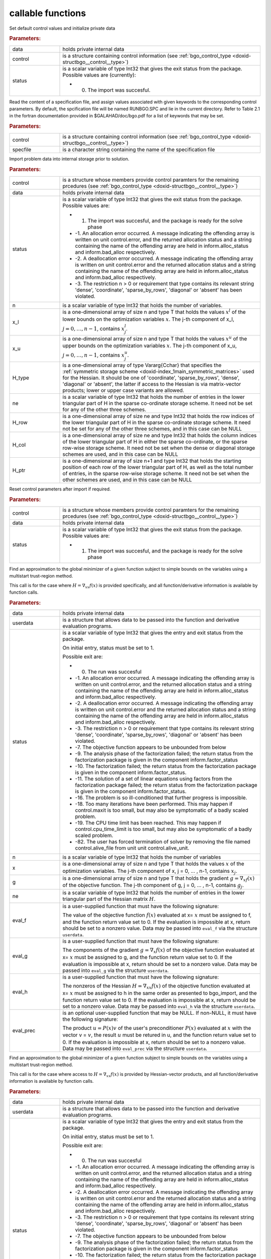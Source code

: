 .. _global:

callable functions
------------------

.. index:: pair: function; bgo_initialize
.. _doxid-galahad__bgo_8h_1a5d2b6e10b7c04279d6037e9abd32e19f:

.. ref-code-block:: julia
	:class: doxyrest-title-code-block

        function bgo_initialize(data, control, status)

Set default control values and initialize private data



.. rubric:: Parameters:

.. list-table::
	:widths: 20 80

	*
		- data

		- holds private internal data

	*
		- control

		- is a structure containing control information (see :ref:`bgo_control_type <doxid-structbgo__control__type>`)

	*
		- status

		-
		  is a scalar variable of type Int32 that gives the exit status from the package. Possible values are (currently):

		  * 0. The import was succesful.

.. index:: pair: function; bgo_read_specfile
.. _doxid-galahad__bgo_8h_1a7a9e6738996809b7fd96a6e9bee6e467:

.. ref-code-block:: julia
	:class: doxyrest-title-code-block

        function bgo_read_specfile(control, specfile)

Read the content of a specification file, and assign values associated with given keywords to the corresponding control parameters. By default, the spcification file will be named RUNBGO.SPC and lie in the current directory. Refer to Table 2.1 in the fortran documentation provided in $GALAHAD/doc/bgo.pdf for a list of keywords that may be set.



.. rubric:: Parameters:

.. list-table::
	:widths: 20 80

	*
		- control

		- is a structure containing control information (see :ref:`bgo_control_type <doxid-structbgo__control__type>`)

	*
		- specfile

		- is a character string containing the name of the specification file

.. index:: pair: function; bgo_import
.. _doxid-galahad__bgo_8h_1a5902cb8c7c213954de6b963a507f3a4b:

.. ref-code-block:: julia
	:class: doxyrest-title-code-block

        function bgo_import(control, data, status, n, x_l, x_u, 
                            H_type, ne, H_row, H_col, H_ptr)

Import problem data into internal storage prior to solution.



.. rubric:: Parameters:

.. list-table::
	:widths: 20 80

	*
		- control

		- is a structure whose members provide control paramters for the remaining prcedures (see :ref:`bgo_control_type <doxid-structbgo__control__type>`)

	*
		- data

		- holds private internal data

	*
		- status

		-
		  is a scalar variable of type Int32 that gives the exit status from the package. Possible values are:

		  * 1. The import was succesful, and the package is ready for the solve phase

		  * -1. An allocation error occurred. A message indicating the offending array is written on unit control.error, and the returned allocation status and a string containing the name of the offending array are held in inform.alloc_status and inform.bad_alloc respectively.

		  * -2. A deallocation error occurred. A message indicating the offending array is written on unit control.error and the returned allocation status and a string containing the name of the offending array are held in inform.alloc_status and inform.bad_alloc respectively.

		  * -3. The restriction n > 0 or requirement that type contains its relevant string 'dense', 'coordinate', 'sparse_by_rows', 'diagonal' or 'absent' has been violated.

	*
		- n

		- is a scalar variable of type Int32 that holds the number of variables.

	*
		- x_l

		- is a one-dimensional array of size n and type T that holds the values :math:`x^l` of the lower bounds on the optimization variables :math:`x`. The j-th component of x_l, :math:`j = 0, \ldots, n-1`, contains :math:`x^l_j`.

	*
		- x_u

		- is a one-dimensional array of size n and type T that holds the values :math:`x^u` of the upper bounds on the optimization variables :math:`x`. The j-th component of x_u, :math:`j = 0, \ldots, n-1`, contains :math:`x^u_j`.

	*
		- H_type

		- is a one-dimensional array of type Vararg{Cchar} that specifies the :ref:`symmetric storage scheme <doxid-index_1main_symmetric_matrices>` used for the Hessian. It should be one of 'coordinate', 'sparse_by_rows', 'dense', 'diagonal' or 'absent', the latter if access to the Hessian is via matrix-vector products; lower or upper case variants are allowed.

	*
		- ne

		- is a scalar variable of type Int32 that holds the number of entries in the lower triangular part of H in the sparse co-ordinate storage scheme. It need not be set for any of the other three schemes.

	*
		- H_row

		- is a one-dimensional array of size ne and type Int32 that holds the row indices of the lower triangular part of H in the sparse co-ordinate storage scheme. It need not be set for any of the other three schemes, and in this case can be NULL

	*
		- H_col

		- is a one-dimensional array of size ne and type Int32 that holds the column indices of the lower triangular part of H in either the sparse co-ordinate, or the sparse row-wise storage scheme. It need not be set when the dense or diagonal storage schemes are used, and in this case can be NULL

	*
		- H_ptr

		- is a one-dimensional array of size n+1 and type Int32 that holds the starting position of each row of the lower triangular part of H, as well as the total number of entries, in the sparse row-wise storage scheme. It need not be set when the other schemes are used, and in this case can be NULL

.. index:: pair: function; bgo_reset_control
.. _doxid-galahad__bgo_8h_1acd46c656b1551f4659d725e65b70e1e6:

.. ref-code-block:: julia
	:class: doxyrest-title-code-block

        function bgo_reset_control(control, data, status)

Reset control parameters after import if required.



.. rubric:: Parameters:

.. list-table::
	:widths: 20 80

	*
		- control

		- is a structure whose members provide control paramters for the remaining prcedures (see :ref:`bgo_control_type <doxid-structbgo__control__type>`)

	*
		- data

		- holds private internal data

	*
		- status

		-
		  is a scalar variable of type Int32 that gives the exit status from the package. Possible values are:

		  * 1. The import was succesful, and the package is ready for the solve phase

.. index:: pair: function; bgo_solve_with_mat
.. _doxid-galahad__bgo_8h_1ab9193a994bd19d94aa97156e83345bd4:

.. ref-code-block:: julia
	:class: doxyrest-title-code-block

        function bgo_solve_with_mat(data, userdata, status, n, x, g, ne, 
                                    eval_f, eval_g, eval_h, eval_hprod, eval_prec)

Find an approximation to the global minimizer of a given function subject to simple bounds on the variables using a multistart trust-region method.

This call is for the case where :math:`H = \nabla_{xx}f(x)` is provided specifically, and all function/derivative information is available by function calls.



.. rubric:: Parameters:

.. list-table::
	:widths: 20 80

	*
		- data

		- holds private internal data

	*
		- userdata

		- is a structure that allows data to be passed into the function and derivative evaluation programs.

	*
		- status

		-
		  is a scalar variable of type Int32 that gives the entry and exit status from the package.

		  On initial entry, status must be set to 1.

		  Possible exit are:

		  * 0. The run was succesful



		  * -1. An allocation error occurred. A message indicating the offending array is written on unit control.error, and the returned allocation status and a string containing the name of the offending array are held in inform.alloc_status and inform.bad_alloc respectively.

		  * -2. A deallocation error occurred. A message indicating the offending array is written on unit control.error and the returned allocation status and a string containing the name of the offending array are held in inform.alloc_status and inform.bad_alloc respectively.

		  * -3. The restriction n > 0 or requirement that type contains its relevant string 'dense', 'coordinate', 'sparse_by_rows', 'diagonal' or 'absent' has been violated.

		  * -7. The objective function appears to be unbounded from below

		  * -9. The analysis phase of the factorization failed; the return status from the factorization package is given in the component inform.factor_status

		  * -10. The factorization failed; the return status from the factorization package is given in the component inform.factor_status.

		  * -11. The solution of a set of linear equations using factors from the factorization package failed; the return status from the factorization package is given in the component inform.factor_status.

		  * -16. The problem is so ill-conditioned that further progress is impossible.

		  * -18. Too many iterations have been performed. This may happen if control.maxit is too small, but may also be symptomatic of a badly scaled problem.

		  * -19. The CPU time limit has been reached. This may happen if control.cpu_time_limit is too small, but may also be symptomatic of a badly scaled problem.

		  * -82. The user has forced termination of solver by removing the file named control.alive_file from unit unit control.alive_unit.

	*
		- n

		- is a scalar variable of type Int32 that holds the number of variables

	*
		- x

		- is a one-dimensional array of size n and type T that holds the values :math:`x` of the optimization variables. The j-th component of x, j = 0, ... , n-1, contains :math:`x_j`.

	*
		- g

		- is a one-dimensional array of size n and type T that holds the gradient :math:`g = \nabla_xf(x)` of the objective function. The j-th component of g, j = 0, ... , n-1, contains :math:`g_j`.

	*
		- ne

		- is a scalar variable of type Int32 that holds the number of entries in the lower triangular part of the Hessian matrix :math:`H`.

	*
		- eval_f

		-
		  is a user-supplied function that must have the following signature:

		  .. ref-code-block:: julia

		  	Int32 eval_f( int n, const double x[], double *f, const void *userdata )

		  The value of the objective function :math:`f(x)` evaluated at x= :math:`x` must be assigned to f, and the function return value set to 0. If the evaluation is impossible at x, return should be set to a nonzero value. Data may be passed into ``eval_f`` via the structure ``userdata``.

	*
		- eval_g

		-
		  is a user-supplied function that must have the following signature:

		  .. ref-code-block:: julia

		  	Int32 eval_g( int n, const double x[], double g[], const void *userdata )

		  The components of the gradient :math:`g = \nabla_x f(x`) of the objective function evaluated at x= :math:`x` must be assigned to g, and the function return value set to 0. If the evaluation is impossible at x, return should be set to a nonzero value. Data may be passed into ``eval_g`` via the structure ``userdata``.

	*
		- eval_h

		-
		  is a user-supplied function that must have the following signature:

		  .. ref-code-block:: julia

		  	Int32 eval_h( int n, int ne, const double x[], double h[],
		  	            const void *userdata )

		  The nonzeros of the Hessian :math:`H = \nabla_{xx}f(x)` of the objective function evaluated at x= :math:`x` must be assigned to h in the same order as presented to bgo_import, and the function return value set to 0. If the evaluation is impossible at x, return should be set to a nonzero value. Data may be passed into ``eval_h`` via the structure ``userdata``.

	*
		- eval_prec

		-
		  is an optional user-supplied function that may be NULL. If non-NULL, it must have the following signature:

		  .. ref-code-block:: julia

		  	Int32 eval_prec( int n, const double x[], double u[], const double v[],
		  	               const void *userdata )

		  The product :math:`u = P(x) v` of the user's preconditioner :math:`P(x)` evaluated at :math:`x` with the vector v = :math:`v`, the result :math:`u` must be retured in u, and the function return value set to 0. If the evaluation is impossible at x, return should be set to a nonzero value. Data may be passed into ``eval_prec`` via the structure ``userdata``.

.. index:: pair: function; bgo_solve_without_mat
.. _doxid-galahad__bgo_8h_1aeaa490762fe0950e577509ade6ae36d5:

.. ref-code-block:: julia
	:class: doxyrest-title-code-block

        function bgo_solve_without_mat(data, userdata, status, n, x, g, 
                                       eval_f, eval_g, eval_hprod, eval_shprod, eval_prec)

Find an approximation to the global minimizer of a given function subject to simple bounds on the variables using a multistart trust-region method.

This call is for the case where access to :math:`H = \nabla_{xx}f(x)` is provided by Hessian-vector products, and all function/derivative information is available by function calls.



.. rubric:: Parameters:

.. list-table::
	:widths: 20 80

	*
		- data

		- holds private internal data

	*
		- userdata

		- is a structure that allows data to be passed into the function and derivative evaluation programs.

	*
		- status

		-
		  is a scalar variable of type Int32 that gives the entry and exit status from the package.

		  On initial entry, status must be set to 1.

		  Possible exit are:

		  * 0. The run was succesful



		  * -1. An allocation error occurred. A message indicating the offending array is written on unit control.error, and the returned allocation status and a string containing the name of the offending array are held in inform.alloc_status and inform.bad_alloc respectively.

		  * -2. A deallocation error occurred. A message indicating the offending array is written on unit control.error and the returned allocation status and a string containing the name of the offending array are held in inform.alloc_status and inform.bad_alloc respectively.

		  * -3. The restriction n > 0 or requirement that type contains its relevant string 'dense', 'coordinate', 'sparse_by_rows', 'diagonal' or 'absent' has been violated.

		  * -7. The objective function appears to be unbounded from below

		  * -9. The analysis phase of the factorization failed; the return status from the factorization package is given in the component inform.factor_status

		  * -10. The factorization failed; the return status from the factorization package is given in the component inform.factor_status.

		  * -11. The solution of a set of linear equations using factors from the factorization package failed; the return status from the factorization package is given in the component inform.factor_status.

		  * -16. The problem is so ill-conditioned that further progress is impossible.

		  * -18. Too many iterations have been performed. This may happen if control.maxit is too small, but may also be symptomatic of a badly scaled problem.

		  * -19. The CPU time limit has been reached. This may happen if control.cpu_time_limit is too small, but may also be symptomatic of a badly scaled problem.

		  * -82. The user has forced termination of solver by removing the file named control.alive_file from unit unit control.alive_unit.

	*
		- n

		- is a scalar variable of type Int32 that holds the number of variables

	*
		- x

		- is a one-dimensional array of size n and type T that holds the values :math:`x` of the optimization variables. The j-th component of x, j = 0, ... , n-1, contains :math:`x_j`.

	*
		- g

		- is a one-dimensional array of size n and type T that holds the gradient :math:`g = \nabla_xf(x)` of the objective function. The j-th component of g, j = 0, ... , n-1, contains :math:`g_j`.

	*
		- eval_f

		-
		  is a user-supplied function that must have the following signature:

		  .. ref-code-block:: julia

		  	Int32 eval_f( int n, const double x[], double *f, const void *userdata )

		  The value of the objective function :math:`f(x)` evaluated at x= :math:`x` must be assigned to f, and the function return value set to 0. If the evaluation is impossible at x, return should be set to a nonzero value. Data may be passed into ``eval_f`` via the structure ``userdata``.

	*
		- eval_g

		-
		  is a user-supplied function that must have the following signature:

		  .. ref-code-block:: julia

		  	Int32 eval_g( int n, const double x[], double g[], const void *userdata )

		  The components of the gradient :math:`g = \nabla_x f(x`) of the objective function evaluated at x= :math:`x` must be assigned to g, and the function return value set to 0. If the evaluation is impossible at x, return should be set to a nonzero value. Data may be passed into ``eval_g`` via the structure ``userdata``.

	*
		- eval_hprod

		-
		  is a user-supplied function that must have the following signature:

		  .. ref-code-block:: julia

		  	Int32 eval_hprod( int n, const double x[], double u[], const double v[],
		  	                bool got_h, const void *userdata )

		  The sum :math:`u + \nabla_{xx}f(x) v` of the product of the Hessian :math:`\nabla_{xx}f(x)` of the objective function evaluated at x= :math:`x` with the vector v= :math:`v` and the vector $ :math:`u` must be returned in u, and the function return value set to 0. If the evaluation is impossible at x, return should be set to a nonzero value. The Hessian has already been evaluated or used at x if got_h is true. Data may be passed into ``eval_hprod`` via the structure ``userdata``.

	*
		- eval_shprod

		-
		  is a user-supplied function that must have the following signature:

		  .. ref-code-block:: julia

		  	Int32 eval_shprod( int n, const double x[], int nnz_v,
		  	                 const int index_nz_v[], const double v[],
		  	                 int *nnz_u, int index_nz_u[], double u[],
		  	                 bool got_h, const void *userdata )

		  The product :math:`u = \nabla_{xx}f(x) v` of the Hessian :math:`\nabla_{xx}f(x)` of the objective function evaluated at :math:`x` with the sparse vector v= :math:`v` must be returned in u, and the function return value set to 0. Only the components index_nz_v[0:nnz_v-1] of v are nonzero, and the remaining components may not have been be set. On exit, the user must indicate the nnz_u indices of u that are nonzero in index_nz_u[0:nnz_u-1], and only these components of u need be set. If the evaluation is impossible at x, return should be set to a nonzero value. The Hessian has already been evaluated or used at x if got_h is true. Data may be passed into ``eval_prec`` via the structure ``userdata``.

	*
		- eval_prec

		-
		  is an optional user-supplied function that may be NULL. If non-NULL, it must have the following signature:

		  .. ref-code-block:: julia

		  	Int32 eval_prec( int n, const double x[], double u[], const double v[],
		  	               const void *userdata )

		  The product :math:`u = P(x) v` of the user's preconditioner :math:`P(x)` evaluated at :math:`x` with the vector v = :math:`v`, the result :math:`u` must be retured in u, and the function return value set to 0. If the evaluation is impossible at x, return should be set to a nonzero value. Data may be passed into ``eval_prec`` via the structure ``userdata``.

.. index:: pair: function; bgo_solve_reverse_with_mat
.. _doxid-galahad__bgo_8h_1af99998a6921ff67b79e6558fb2a27f2f:

.. ref-code-block:: julia
	:class: doxyrest-title-code-block

        function bgo_solve_reverse_with_mat(data, status, eval_status, 
                                            n, x, f, g, ne, H_val, u, v)

Find an approximation to the global minimizer of a given function subject to simple bounds on the variables using a multistart trust-region method.

This call is for the case where :math:`H = \nabla_{xx}f(x)` is provided specifically, but function/derivative information is only available by returning to the calling procedure



.. rubric:: Parameters:

.. list-table::
	:widths: 20 80

	*
		- data

		- holds private internal data

	*
		- status

		-
		  is a scalar variable of type Int32 that gives the entry and exit status from the package.

		  On initial entry, status must be set to 1.

		  Possible exit are:

		  * 0. The run was succesful



		  * -1. An allocation error occurred. A message indicating the offending array is written on unit control.error, and the returned allocation status and a string containing the name of the offending array are held in inform.alloc_status and inform.bad_alloc respectively.

		  * -2. A deallocation error occurred. A message indicating the offending array is written on unit control.error and the returned allocation status and a string containing the name of the offending array are held in inform.alloc_status and inform.bad_alloc respectively.

		  * -3. The restriction n > 0 or requirement that type contains its relevant string 'dense', 'coordinate', 'sparse_by_rows', 'diagonal' or 'absent' has been violated.

		  * -7. The objective function appears to be unbounded from below

		  * -9. The analysis phase of the factorization failed; the return status from the factorization package is given in the component inform.factor_status

		  * -10. The factorization failed; the return status from the factorization package is given in the component inform.factor_status.

		  * -11. The solution of a set of linear equations using factors from the factorization package failed; the return status from the factorization package is given in the component inform.factor_status.

		  * -16. The problem is so ill-conditioned that further progress is impossible.

		  * -18. Too many iterations have been performed. This may happen if control.maxit is too small, but may also be symptomatic of a badly scaled problem.

		  * -19. The CPU time limit has been reached. This may happen if control.cpu_time_limit is too small, but may also be symptomatic of a badly scaled problem.

		  * -82. The user has forced termination of solver by removing the file named control.alive_file from unit unit control.alive_unit.

		  * 2. The user should compute the objective function value :math:`f(x)` at the point :math:`x` indicated in x and then re-enter the function. The required value should be set in f, and eval_status should be set to 0. If the user is unable to evaluate :math:`f(x)` for instance, if the function is undefined at :math:`x` the user need not set f, but should then set eval_status to a non-zero value.

		  * 3. The user should compute the gradient of the objective function :math:`\nabla_x f(x)` at the point :math:`x` indicated in x and then re-enter the function. The value of the i-th component of the g radient should be set in g[i], for i = 0, ..., n-1 and eval_status should be set to 0. If the user is unable to evaluate a component of :math:`\nabla_x f(x)` for instance if a component of the gradient is undefined at :math:`x` -the user need not set g, but should then set eval_status to a non-zero value.

		  * 4. The user should compute the Hessian of the objective function :math:`\nabla_{xx}f(x)` at the point x indicated in :math:`x` and then re-enter the function. The value l-th component of the Hessian stored according to the scheme input in the remainder of :math:`H` should be set in H_val[l], for l = 0, ..., ne-1 and eval_status should be set to 0. If the user is unable to evaluate a component of :math:`\nabla_{xx}f(x)` for instance, if a component of the Hessian is undefined at :math:`x` the user need not set H_val, but should then set eval_status to a non-zero value.

		  * 5. The user should compute the product :math:`\nabla_{xx}f(x)v` of the Hessian of the objective function :math:`\nabla_{xx}f(x)` at the point :math:`x` indicated in x with the vector :math:`v`, add the result to the vector :math:`u` and then re-enter the function. The vectors :math:`u` and :math:`v` are given in u and v respectively, the resulting vector :math:`u + \nabla_{xx}f(x)v` should be set in u and eval_status should be set to 0. If the user is unable to evaluate the product for instance, if a component of the Hessian is undefined at :math:`x` the user need not alter u, but should then set eval_status to a non-zero value.

		  * 6. The user should compute the product :math:`u = P(x)v` of their preconditioner :math:`P(x)` at the point x indicated in :math:`x` with the vector :math:`v` and then re-enter the function. The vector :math:`v` is given in v, the resulting vector :math:`u = P(x)v` should be set in u and eval_status should be set to 0. If the user is unable to evaluate the product for instance, if a component of the preconditioner is undefined at :math:`x` the user need not set u, but should then set eval_status to a non-zero value.

		  * 23. The user should follow the instructions for 2 **and** 3 above before returning.

		  * 25. The user should follow the instructions for 2 **and** 5 above before returning.

		  * 35. The user should follow the instructions for 3 **and** 5 above before returning.

		  * 235. The user should follow the instructions for 2, 3 **and** 5 above before returning.

	*
		- eval_status

		- is a scalar variable of type Int32 that is used to indicate if objective function/gradient/Hessian values can be provided (see above)

	*
		- n

		- is a scalar variable of type Int32 that holds the number of variables

	*
		- x

		- is a one-dimensional array of size n and type T that holds the values :math:`x` of the optimization variables. The j-th component of x, j = 0, ... , n-1, contains :math:`x_j`.

	*
		- f

		- is a scalar variable pointer of type T that holds the value of the objective function.

	*
		- g

		- is a one-dimensional array of size n and type T that holds the gradient :math:`g = \nabla_xf(x)` of the objective function. The j-th component of g, j = 0, ... , n-1, contains :math:`g_j`.

	*
		- ne

		- is a scalar variable of type Int32 that holds the number of entries in the lower triangular part of the Hessian matrix :math:`H`.

	*
		- H_val

		- is a one-dimensional array of size ne and type T that holds the values of the entries of the lower triangular part of the Hessian matrix :math:`H` in any of the available storage schemes.

	*
		- u

		- is a one-dimensional array of size n and type T that is used for reverse communication (see above for details)

	*
		- v

		- is a one-dimensional array of size n and type T that is used for reverse communication (see above for details)

.. index:: pair: function; bgo_solve_reverse_without_mat
.. _doxid-galahad__bgo_8h_1a84e69267132736f46cb7b5970a24b772:

.. ref-code-block:: julia
	:class: doxyrest-title-code-block

        function bgo_solve_reverse_without_mat(data, status, eval_status, 
                                                n, x, f, g, u, v, index_nz_v, 
                                                nnz_v, index_nz_u, nnz_u)

Find an approximation to the global minimizer of a given function subject to simple bounds on the variables using a multistart trust-region method.

This call is for the case where access to :math:`H = \nabla_{xx}f(x)` is provided by Hessian-vector products, but function/derivative information is only available by returning to the calling procedure.



.. rubric:: Parameters:

.. list-table::
	:widths: 20 80

	*
		- data

		- holds private internal data

	*
		- status

		-
		  is a scalar variable of type Int32 that gives the entry and exit status from the package.

		  On initial entry, status must be set to 1.

		  Possible exit are:

		  * 0. The run was succesful



		  * -1. An allocation error occurred. A message indicating the offending array is written on unit control.error, and the returned allocation status and a string containing the name of the offending array are held in inform.alloc_status and inform.bad_alloc respectively.

		  * -2. A deallocation error occurred. A message indicating the offending array is written on unit control.error and the returned allocation status and a string containing the name of the offending array are held in inform.alloc_status and inform.bad_alloc respectively.

		  * -3. The restriction n > 0 or requirement that type contains its relevant string 'dense', 'coordinate', 'sparse_by_rows', 'diagonal' or 'absent' has been violated.

		  * -7. The objective function appears to be unbounded from below

		  * -9. The analysis phase of the factorization failed; the return status from the factorization package is given in the component inform.factor_status

		  * -10. The factorization failed; the return status from the factorization package is given in the component inform.factor_status.

		  * -11. The solution of a set of linear equations using factors from the factorization package failed; the return status from the factorization package is given in the component inform.factor_status.

		  * -16. The problem is so ill-conditioned that further progress is impossible.

		  * -18. Too many iterations have been performed. This may happen if control.maxit is too small, but may also be symptomatic of a badly scaled problem.

		  * -19. The CPU time limit has been reached. This may happen if control.cpu_time_limit is too small, but may also be symptomatic of a badly scaled problem.

		  * -82. The user has forced termination of solver by removing the file named control.alive_file from unit unit control.alive_unit.

		  * 2. The user should compute the objective function value :math:`f(x)` at the point :math:`x` indicated in x and then re-enter the function. The required value should be set in f, and eval_status should be set to 0. If the user is unable to evaluate :math:`f(x)` for instance, if the function is undefined at :math:`x` the user need not set f, but should then set eval_status to a non-zero value.

		  * 3. The user should compute the gradient of the objective function :math:`\nabla_x f(x)` at the point :math:`x` indicated in x and then re-enter the function. The value of the i-th component of the g radient should be set in g[i], for i = 0, ..., n-1 and eval_status should be set to 0. If the user is unable to evaluate a component of :math:`\nabla_x f(x)` for instance if a component of the gradient is undefined at :math:`x` -the user need not set g, but should then set eval_status to a non-zero value.

		  * 5. The user should compute the product :math:`\nabla_{xx}f(x)v` of the Hessian of the objective function :math:`\nabla_{xx}f(x)` at the point :math:`x` indicated in x with the vector :math:`v`, add the result to the vector :math:`u` and then re-enter the function. The vectors :math:`u` and :math:`v` are given in u and v respectively, the resulting vector :math:`u + \nabla_{xx}f(x)v` should be set in u and eval_status should be set to 0. If the user is unable to evaluate the product for instance, if a component of the Hessian is undefined at :math:`x` the user need not alter u, but should then set eval_status to a non-zero value.

		  * 6. The user should compute the product :math:`u = P(x)v` of their preconditioner :math:`P(x)` at the point x indicated in :math:`x` with the vector :math:`v` and then re-enter the function. The vector :math:`v` is given in v, the resulting vector :math:`u = P(x)v` should be set in u and eval_status should be set to 0. If the user is unable to evaluate the product for instance, if a component of the preconditioner is undefined at :math:`x` the user need not set u, but should then set eval_status to a non-zero value.

		  * 7. The user should compute the product :math:`u = \nabla_{xx}f(x)v` of the Hessian of the objective function :math:`\nabla_{xx}f(x)` at the point :math:`x` indicated in x with the **sparse** vector v= :math:`v` and then re-enter the function. The nonzeros of :math:`v` are stored in v[index_nz_v[0:nnz_v-1]] while the nonzeros of :math:`u` should be returned in u[index_nz_u[0:nnz_u-1]]; the user must set nnz_u and index_nz_u accordingly, and set eval_status to 0. If the user is unable to evaluate the product for instance, if a component of the Hessian is undefined at :math:`x` the user need not alter u, but should then set eval_status to a non-zero value.

		  * 23. The user should follow the instructions for 2 **and** 3 above before returning.

		  * 25. The user should follow the instructions for 2 **and** 5 above before returning.

		  * 35. The user should follow the instructions for 3 **and** 5 above before returning.

		  * 235. The user should follow the instructions for 2, 3 **and** 5 above before returning.

	*
		- eval_status

		- is a scalar variable of type Int32 that is used to indicate if objective function/gradient/Hessian values can be provided (see above)

	*
		- n

		- is a scalar variable of type Int32 that holds the number of variables

	*
		- x

		- is a one-dimensional array of size n and type T that holds the values :math:`x` of the optimization variables. The j-th component of x, j = 0, ... , n-1, contains :math:`x_j`.

	*
		- f

		- is a scalar variable pointer of type T that holds the value of the objective function.

	*
		- g

		- is a one-dimensional array of size n and type T that holds the gradient :math:`g = \nabla_xf(x)` of the objective function. The j-th component of g, j = 0, ... , n-1, contains :math:`g_j`.

	*
		- u

		- is a one-dimensional array of size n and type T that is used for reverse communication (see status=5,6,7 above for details)

	*
		- v

		- is a one-dimensional array of size n and type T that is used for reverse communication (see status=5,6,7 above for details)

	*
		- index_nz_v

		- is a one-dimensional array of size n and type Int32 that is used for reverse communication (see status=7 above for details)

	*
		- nnz_v

		- is a scalar variable of type Int32 that is used for reverse communication (see status=7 above for details)

	*
		- index_nz_u

		- s a one-dimensional array of size n and type Int32 that is used for reverse communication (see status=7 above for details)

	*
		- nnz_u

		- is a scalar variable of type Int32 that is used for reverse communication (see status=7 above for details). On initial (status=1) entry, nnz_u should be set to an (arbitrary) nonzero value, and nnz_u=0 is recommended

.. index:: pair: function; bgo_information
.. _doxid-galahad__bgo_8h_1a96c2a39622f5c497a4286f5e8ebc4ddc:

.. ref-code-block:: julia
	:class: doxyrest-title-code-block

        function bgo_information(data, inform, status)

Provides output information



.. rubric:: Parameters:

.. list-table::
	:widths: 20 80

	*
		- data

		- holds private internal data

	*
		- inform

		- is a structure containing output information (see :ref:`bgo_inform_type <doxid-structbgo__inform__type>`)

	*
		- status

		-
		  is a scalar variable of type Int32 that gives the exit status from the package. Possible values are (currently):

		  * 0. The values were recorded succesfully

.. index:: pair: function; bgo_terminate
.. _doxid-galahad__bgo_8h_1ae41275e1234f0e01ff2aae00746d94d6:

.. ref-code-block:: julia
	:class: doxyrest-title-code-block

        function bgo_terminate(data, control, inform)

Deallocate all internal private storage



.. rubric:: Parameters:

.. list-table::
	:widths: 20 80

	*
		- data

		- holds private internal data

	*
		- control

		- is a structure containing control information (see :ref:`bgo_control_type <doxid-structbgo__control__type>`)

	*
		- inform

		- is a structure containing output information (see :ref:`bgo_inform_type <doxid-structbgo__inform__type>`)
